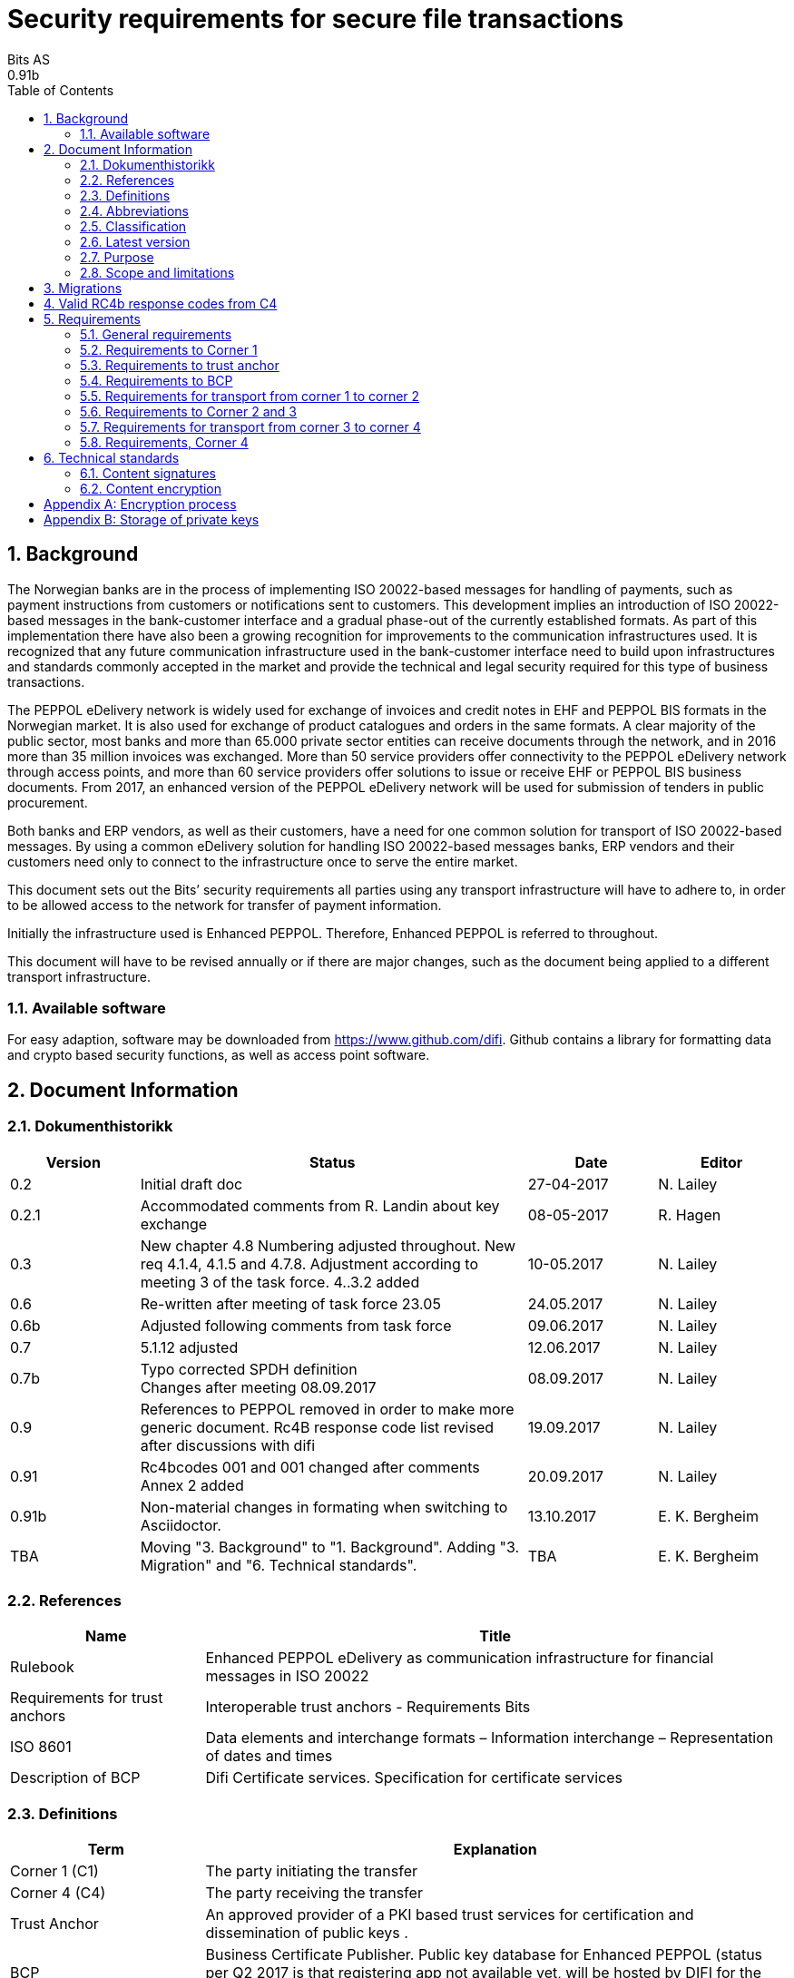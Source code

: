 = Security requirements for secure file transactions
Bits AS
0.91b
:doctype: book
:icons: font
:toc: left
:toclevels: 2
:source-highlighter: coderay
:source-language: xml
:sectanchors:
:sectnums:


== Background

The Norwegian banks are in the process of implementing ISO 20022-based messages for handling of payments, such as payment instructions from customers or notifications sent to customers. This development implies an introduction of ISO 20022-based messages in the bank-customer interface and a gradual phase-out of the currently established formats. As part of this implementation there have also been a growing recognition for improvements to the communication infrastructures used. It is recognized that any future communication infrastructure used in the bank-customer interface need to build upon infrastructures and standards commonly accepted in the market and provide the technical and legal security required for this type of business transactions.

The PEPPOL eDelivery network is widely used for exchange of invoices and credit notes in EHF and PEPPOL BIS formats in the Norwegian market. It is also used for exchange of product catalogues and orders in the same formats. A clear majority of the public sector, most banks and more than 65.000 private sector entities can receive documents through the network, and in 2016 more than 35 million invoices was exchanged. More than 50 service providers offer connectivity to the PEPPOL eDelivery network through access points, and more than 60 service providers offer solutions to issue or receive EHF or PEPPOL BIS business documents. From 2017, an enhanced version of the PEPPOL eDelivery network will be used for submission of tenders in public procurement.

Both banks and ERP vendors, as well as their customers, have a need for one common solution for transport of ISO 20022-based messages. By using a common eDelivery solution for handling ISO 20022-based messages banks, ERP vendors and their customers need only to connect to the infrastructure once to serve the entire market.

This document sets out the Bits’ security requirements all parties using any transport infrastructure will have to adhere to, in order to be allowed access to the network for transfer of payment information.

Initially the infrastructure used is Enhanced PEPPOL. Therefore, Enhanced PEPPOL is referred to throughout.

This document will have to be revised annually or if there are major changes, such as the document being applied to a different transport infrastructure.


=== Available software

For easy adaption, software may be downloaded from https://www.github.com/difi.
Github contains a library for formatting data and crypto based security functions, as well as access point software.


== Document Information


=== Dokumenthistorikk

[cols="1,3,1,1", options="header"]
|===
| Version
| Status
| Date
| Editor

| 0.2
| Initial draft doc
| 27-04-2017
| N. Lailey

| 0.2.1
| Accommodated comments from R. Landin about key exchange
| 08-05-2017
| R. Hagen

| 0.3
| New chapter 4.8 Numbering adjusted throughout. New req 4.1.4, 4.1.5 and 4.7.8. Adjustment according to meeting 3 of the task force. 4..3.2 added
| 10-05.2017
| N. Lailey

| 0.6
| Re-written after meeting of task force 23.05
| 24.05.2017
| N. Lailey

| 0.6b
| Adjusted following comments from task force
| 09.06.2017
| N. Lailey

| 0.7
| 5.1.12 adjusted
| 12.06.2017
| N. Lailey

| 0.7b
| Typo corrected SPDH definition +
Changes after meeting 08.09.2017
| 08.09.2017
| N. Lailey

| 0.9
| References to PEPPOL removed in order to make more generic document.
Rc4B response code list revised after discussions with difi
| 19.09.2017
| N. Lailey

| 0.91
| Rc4bcodes 001 and 001 changed after comments +
Annex 2 added
| 20.09.2017
| N. Lailey

| 0.91b
| Non-material changes in formating when switching to Asciidoctor.
| 13.10.2017
| E. K. Bergheim

| TBA
| Moving "3. Background" to "1. Background". Adding "3. Migration" and "6. Technical standards".
| TBA
| E. K. Bergheim
|===


===  References

[cols="2,6", options="header"]
|===
| Name
| Title

| Rulebook
| Enhanced PEPPOL eDelivery as communication infrastructure for financial messages in ISO 20022
| Requirements for trust anchors
| Interoperable trust anchors - Requirements Bits

| ISO 8601
| Data elements and interchange formats – Information interchange – Representation of dates and times

| Description of BCP
| Difi Certificate services. Specification for certificate services
|===


=== Definitions

[cols="2,6", options="header"]
|===
| Term
| Explanation

| Corner 1 (C1)
| The party initiating the transfer

| Corner 4 (C4)
| The party receiving the transfer

| Trust Anchor
| An approved provider of a PKI based trust services for certification and dissemination of public keys .

| BCP
| Business Certificate Publisher. Public key database for Enhanced PEPPOL (status per Q2 2017 is that registering app not available yet, will be hosted by DIFI for the time being)

| Access Point
| Node responsible for access to the transport infrastructure

| Corner 2 (C2)
| PEPPOL sending node

| Corner 3 (C3)
| PEPPOL receiving node

| Enhanced Peppol
| Enhanced PEPPOL eDelivery Network - Financial grade PEPPOL.

| Approved CA
| Trusted Certificate Authority which have been deemed to meet the criteria set out by Interoperable trust anchors - Requirements Bits

| Zip
| Compressed according to ISO 21320

| ISO 20022
| Document format used by the Norwegian financial sector
|===


=== Abbreviations

[cols="2,6", options="header"]
|===
| Abbreviation
| Explanation

| ASiC
| Associated Signature Containers

| PEPPOL
| Pan-European Public Procurement Online

| SBDH
| Standard Business Document Header

| PKI
| Public Key Infrastructure

| CRL
| Certificate Revocation List
| OCSP
| Online Certificate Status Protocol

| NTP
| Network Time Protocol

| EHF
| Document format

| CA
| Certificate Authority
|===


=== Classification

[cols="2,6", options="header"]
|===
| Classification
| Explanation

| Mandatory (M)
| This requirement is absolute

| Recommended (R)
| This is recommended by Bits but may be flouted following a risk assessment and consideration of mitigation.

| Optional (O)
| This requirement is optional. Adoption is left to the discretion of the system owner

| Conditional (C)
| This requirement is relevant on the condition that another factor is present. “if…., then…)
|===


=== Latest version

The most recent version of this document may be obtained by contacting post@bits.no


=== Purpose

The purpose of this document is to create minimum security requirements for data transport in the financial industry.


=== Scope and limitations

This document contains requirements for secure file-based transport of financial messages.

These requirements are limited to security requirements. Requirements concerning other technical aspects are covered elsewhere.

All references to PEPPOL in this document refers to the Enhanced PEPPOL eDelivery Network.


== Migrations

[cols="4,1,1", options="header"]
|===
| Part
| Deadline receiver
| Deadline sender

| 6. Technical Standards
| 2020-09-15
| 2020-10-15
|===


== Valid RC4b response codes from C4

[cols="1,4"]
|===
| Code
| Requirement

| 000
| Not in use (All OK. Received, decrypted, legible header/metadata)

| 001
| Signature Validation error inner ASiC

| 002
| Signature validation error outer ASiC

| 003
| SBDH error

| 004
| Technical authentication error

| 005
| Decryption error

| 006
| Local routing information/metadata error

| 007
| Error in decoding Base64

| 008
| Unable to process Outer ASiC

| 009
| Unable to process Inner ASiC

| 099
| Other – Any use of this code requires reporting to the authority responsible for the transport infrastructure.
|===


== 	Requirements

The chapters below set out security requirements for participants


=== General requirements

[cols="1,1,6", options="header"]
|===
|	#
| Status
| Requirement

| 5.1.1
| M
| The transport infrastructure shall support confidentiality, authenticity, integrity from corner 1 to corner 4.

| 5.1.2
| M
| All receipts must contain SBDH information in order to refer to the correct ASiC container.

| 5.1.3
| M
| All time and dates must be formatted according to ISO 8601 including date and time to nearest millisecond in GMT+1. (see appendix 1 for example)

| 5.1.4
| M
| The software used in the common infrastructure implementations must be subjected to external code revision and penetration testing annually and in cases of major changes.

| 5.1.5
| M
| The transport infrastructure must support and implement non-repudiation of origin

| 5.1.6
| M
| The transport infrastructure must support non-repudiation of receipt

| 5.1.7
| M
| All servers must have Network Time Protocol (NTP) services activated and configured for regular updating from a verified and redundant source.

| 5.1.8
| M
| All private keys must be stored securely.

| 5.1.9
| M
| Key stores must be subject to regular risk assessment and keys kept securely in accordance with current threat assessment. (Appendix 2)

| 5.1.10
| M
| The Public keys must be certified by a trust anchor in an x509 certificate.

| 5.1.11
| M
| In cases of suspected private key compromises, all participants must inform their trust anchor service provider immediately

| 5.1.12
| M
| The AES-256-GCM algorithm shall be used for encryption of an ISO 20022-based financial message

| 5.1.13
| M
| The signature scheme should use as minimum use SHA-256 and 2048 bits

| 5.1.14
| M
| RSA-PSS signature formats shall be used for integrity control

| 5.1.15
| M
| If experiencing a delay in receiving receipt, C1 must initiate an investigation.

| 5.1.16
| M
| Any party initiating an investigation is responsible for sending an investigation in progress message in place of receipt immediately. When investigation is completed, Resolution of investigation message must be sent. C1 is ultimately responsible for following up investigations.

| 5.1.17
| M
| Encryption process must adhere to the description in Annex 1 of this document.
|===

===  Requirements to Corner 1

[cols="1,1,6", options="header"]
|===
| #
| Status
| Requirement

| 5.2.1
| M
| C1 must have a key pair for signing where the Public key is certified by a trust anchor in an x509 certificate.

| 5.2.2
| M
| C1 must have obtained a public key for C4 from BCP. This key shall be used for key encipherment of a session key that shall encrypt the outer ASIC.

| 5.2.3
| M
| C1 must sign inner and outer ASIC container using the same (sign 1) Private Key based on business certificate issued by a qualified trust anchor.

| 5.2.4
| M
| All operations involving use of the key store shall be logged in an audit trail that can be retrieved by an operator with sufficient access rights.

| 5.2.5
| O
| The sender may elect to send one or more business level signatures in the inner ASIC container

| 5.2.6
| C
| If sender provides business signatures in addition to the sign 1 in the inner ASIC, the business signatures are considered to be content (Data Objects).  Signature 1 signs both the payload and the business signatures of the payload. 

| 5.2.7
| M
| C1 must build an SBDH according to specifications from DIFI.

| 5.2.8
| O
| Local routing information to C4 may be included in accordance with the agreement between C1 and C4 (e.g. file name or division number)

| 5.2.9
| M
| When a file is completed, it shall immediately be submitted for generation of inner ASiC, without intermediate storage or possibility for change.

| 5.2.10
| M
| C1 is responsible for validation of content before signing.

| 5.2.11
| M
| The inner ASiC container must be zipped, encrypted and signed in that order before being added to the outer ASiC

| 5.2.12
| R
| C1 is recommended to implement a local security policy where local encryption of stored data (data in rest) is implemented
|===

=== Requirements to trust anchor

[cols="1,1,6", options="header"]
|===
| #
| Status
| Requirement

| 5.3.1
| M
| Trust anchors must be qualified according to Interoperable trust anchors - Requirements Bits (Attachment)

| 5.3.2
| M
| End systems (Corner 1 and 4) must use a certificate authority on Bits’ list as trust anchor for the signatures and key encipherment that are mandatory in this specification.

| 5.3.3
| O
| For an optional Sign 2 on the inner ASIC (see req 4.2.5), the sender and receiver may bilaterally agree upon use of trust service and trust anchor

| 5.3.4
| M
| Trust anchor must revoke certificates immediately upon notification of compromise of Sign1 key by using industry standard mechanism (CRL and/or OCSP).

| 5.3.5
| M
| Trust anchors must offer a validation service for use by the BCP for validation of certificated once per 24 hours
|===

=== Requirements to BCP

BCP is a shared certificate server for storage of public certificates. It will store public certificates from participants who may assume the role of C4, and as such receive encrypted files, and make the relevant public certificates available to C1 participants as required. Certificates will then have to be validated with trust anchor service provider.

[cols="1,1,6", options="header"]
|===
| #
| Status
| Requirement

| 5.4.1
| M
| BCP shall store public certificates from C1 and C4, and make them available to C1 and C4 upon request.

| 5.4.2
| M
| All access to BCP must be logged and logs stored for a minimum period of 3 months.

| 5.4.3
| M
| BCP shall only accept certificates from a trusted (approved) CA

| 5.4.4
| M
| BCP must offer high levels of availability (close to 100% availability)

| 5.4.5
| M
| BCP shall validate all certificates at least once per 24 hours

| 5.4.6
| M
| Changes / update of certificates must be done by trust anchors.
|===

=== Requirements for transport from corner 1 to corner 2

[cols="1,1,6", options="header"]
|===
| #
| Status
| Requirement

| 5.5.1
| R
| Transport security is recommended to follow RFC-7525 (TLS/DTLS)
|===


=== Requirements to Corner 2 and 3

[cols="1,1,6", options="header"]
|===
| #
| Status
| Requirement

| 5.6.1
| R
| Should achieve minimum grade A on Qualys SSL labs
|===


=== Requirements for transport from corner 3 to corner 4

[cols="1,1,6", options="header"]
|===
| #
| Status
| Requirement

| 5.7.1
| R
| Transport security is recommended to follow RFC-7525 (TLS/DTLS)
|===


=== Requirements, Corner 4

[cols="1,1,6", options="header"]
|===
| #
| Status
| Requirement

| 5.8.1
| M
| C4 must have a key pair with key usage for key encipherment. It is used for negotiation of symmetric keys for encryption of content.

| 5.8.2
| M
| C4 must be able to validate the received ASiC and verify C1s signatures

| 5.8.3
| M
| C4 must register a valid public encryption key with the BCP

| 5.8.4
| C
| If there is an agreement between C1 and C4 to transfer business level signatures, verification of those signatures shall be agreed between the business partners and follow general best practices for signature validation

| 5.8.5
| M
| C4 must be able to receive documents with multiple signatures, even if all except sign 1 are disregarded

| 5.8.6
| O
| Following verification, sign 1 may be disregarded in favour of other metadata (eg business level signatures) for further use internally in the organization

| 5.8.7
| M
| RC4b receipt from C4 must include response code in accordance with chapter 4 of this document

| 5.8.8
| R
| Validation information from Trust anchor should not be cached for a longer time period than 1 hour
|===


== Technical standards


=== Content signatures

Signatures are created based upon link:https://www.etsi.org/deliver/etsi_ts/119300_119399/119312/01.03.01_60/ts_119312v010301p.pdf[ETSI TS 119 312 v1.3.1] with the following algorithms used:

[cols="1,1,6", options="header"]
|===
| #
| Status
| Requirement

| 6.1.1
| M*
| Signature suite used: `sha3-with-ecdsa`

| 6.1.2
| M*
| Hashing function used: `SHA3-256`

| 6.1.3
| M*
| Signature algorithm used: `EC-DSA`
|===

[INFO]
====
Timeline for introduction of 6.1 requirements:

* February 15th 2021: Release of requirements.
* August 15th 2021: Mandatory to support in reception in addition to legacy algorithms.
* September 15th 2021: Optional use in sending.
* October 15th 2021: Mandatory use. No more use of legacy algorithms.
====


=== Content encryption

[cols="1,1,6", options="header"]
|===
| #
| Status
| Requirement

| 6.2.1
| M*
| Hashing: SHA-256

| 6.2.2
| M*
| Signature Scheme: Probabilistic Signature Scheme (PSS)

| 6.2.3
| M*
| Encryption: AES256-GCM
|===


[appendix]
== Encryption process

image::images/encryption-process.png[width=100%]


[appendix]
== Storage of private keys

Security best practices for corporate environments with large transactions, and transaction volume where the private key must be protected by the strictest means:

It is industry best practice, and the most secure approach, to maintain private keys in a physical Hardware Security Module (HSM). The private key should be created and stored only inside the HSM. This prevents, with the strictest means, the private key so that it is not compromised or copied by an attacker.

This also requires the application to address the private key with an interface, e.g. PKCS#11, since it does not have direct access to the private key to perform cryptographic operations.

For development and test environments, and environments where a physical HSM is not feasible, a virtual HSM should be considered.

Using HSM would in a large amount have mitigated the Heartbleed attack, since the attacker could not extract the private key from memory, because the private key is NOT residing in memory of the server.

The use of HSM should be considered both for protection data in transit (web server) and data at rest cryptographic functions (singing, non-repudiation etc.)
